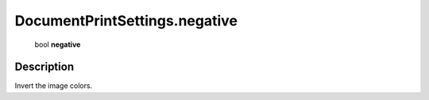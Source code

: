 .. _DocumentPrintSettings.negative:

================================================
DocumentPrintSettings.negative
================================================

   bool **negative**


Description
-----------

Invert the image colors.

